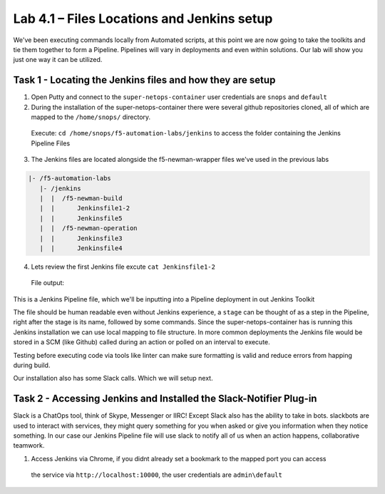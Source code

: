 .. |labmodule| replace:: 4
.. |labnum| replace:: 1
.. |labdot| replace:: |labmodule|\ .\ |labnum|
.. |labund| replace:: |labmodule|\ _\ |labnum|
.. |labname| replace:: Lab\ |labdot|
.. |labnameund| replace:: Lab\ |labund|

Lab |labmodule|\.\ |labnum| – Files Locations and Jenkins setup
~~~~~~~~~~~~~~~~~~~~~~~~~~~~~~~~~~~~~~~~~~~~~~~~~~~~~~~~~~~~~~~

We've been executing commands locally from Automated scripts, at this point we are
now going to take the toolkits and tie them together to form a Pipeline.
Pipelines will vary in deployments and even within solutions. Our lab
will show you just one way it can be utilized.


Task 1 - Locating the Jenkins files and how they are setup
^^^^^^^^^^^^^^^^^^^^^^^^^^^^^^^^^^^^^^^^^^^^^^^^^^^^^^^^^^

1. Open Putty and connect to the ``super-netops-container`` user credentials are ``snops`` and ``default``

2. During the installation of the super-netops-container there were several github repositories cloned, all of which are mapped to the ``/home/snops/`` directory.
  Execute: ``cd /home/snops/f5-automation-labs/jenkins`` to access the folder containing the Jenkins Pipeline Files

3. The Jenkins files are located alongside the f5-newman-wrapper files we've used in the previous labs

.. code::

    |- /f5-automation-labs
       |- /jenkins
       |  |  /f5-newman-build
       |  |      Jenkinsfile1-2
       |  |      Jenkinsfile5
       |  |  /f5-newman-operation
       |  |      Jenkinsfile3
       |  |      Jenkinsfile4

4. Lets review the first Jenkins file excute ``cat Jenkinsfile1-2``
  File output:

.. code-block:: yaml
    :linenos:

    node {
       stage('Testing') {
          //Run the tests
          //sh "python –m /home/snops/Local_Mapped_Repository/jenkins/f5-newman-build/f5-newman-build-1"
          //sh "python –m /home/snops/Local_Mapped_Repository/jenkins/f5-newman-build/f5-newman-build-2"
       }
       stage('Frameword-Deployment') {
           //Run SNOPS Container Newman Package Virtual and Pool
          sh "f5-newman-wrapper /home/snops/Local_Mapped_Repository/jenkins/f5-newman-build/f5-newman-build-1"
          //chatops slack message that run has completed
          slackSend(
             channel: '#jenkins_builds',
             color: 'good',
             message: 'Super-NetOps Engineer is about to deploy an F5 Service Framework, Approval Needed!',
             teamDomain: 'f5agilitydevops',
             token: 'vLMQmBq2tiyiCcZoNlbmAi0Z'
             )
       }
       stage('Approval') {
          //Gate the process and require approval
          input 'Proceed?'
          //chatops slack message that run has completed
          slackSend(
              channel: '#jenkins_builds',
              color: 'good',
              message: 'Super-NetOps Engineer just approved a new F5 Service Framework, thats some serious Continuous Delivery!',
              teamDomain: 'f5agilitydevops',
              token: 'vLMQmBq2tiyiCcZoNlbmAi0Z'
              )
       }
       stage('Add-Sevice-Node') {
           //Run SNOPS Container Newman Package add Node to Pool
          sh "f5-newman-wrapper /home/snops/Local_Mapped_Repository/jenkins/f5-newman-build/f5-newman-build-2"
          //chatops slack message that run has completed
          slackSend(
             channel: '#jenkins_builds',
             color: 'good',
             message: 'Super-NetOps Engineer just added a Node to a Service, Production is Online!',
             teamDomain: 'f5agilitydevops',
             token: 'vLMQmBq2tiyiCcZoNlbmAi0Z'
             )
       }
    }

This is a Jenkins Pipeline file, which we'll be inputting into a Pipeline deployment in out Jenkins Toolkit

The file should be human readable even without Jenkins experience, a ``stage`` can be thought of as a step in
the Pipeline, right after the stage is its name, followed by some commands. Since the super-netops-container
has is running this Jenkins installation we can use local mapping to file structure. In more common deployments
the Jenkins file would be stored in a SCM (like Github) called during an action or polled on an interval to
execute.

Testing before executing code via tools like linter can make sure formatting is valid and reduce errors from
happing during build.

Our installation also has some Slack calls. Which we will setup next.

Task 2 - Accessing Jenkins and Installed the Slack-Notifier Plug-in
^^^^^^^^^^^^^^^^^^^^^^^^^^^^^^^^^^^^^^^^^^^^^^^^^^^^^^^^^^^^^^^^^^^

Slack is a ChatOps tool, think of Skype, Messenger or IIRC! Except Slack also has the ability to take in
bots. slackbots are used to interact with services, they might query something for you when asked or
give you information when they notice something. In our case our Jenkins Pipeline file will use slack to
notify all of us when an action happens, collaborative teamwork.

1. Access Jenkins via Chrome, if you didnt already set a bookmark to the mapped port you can access
 the service via ``http://localhost:10000``, the user credentials are ``admin\default``
